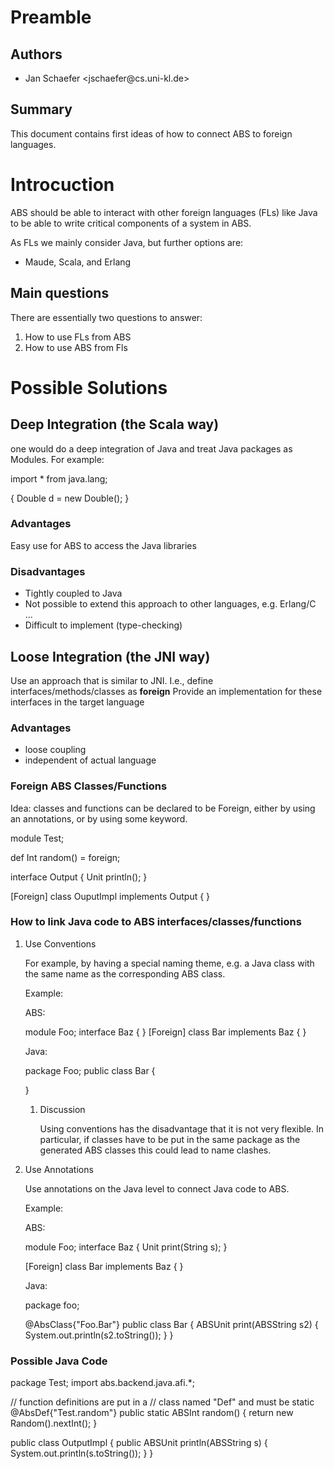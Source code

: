 * Preamble
** Authors
  - Jan Schaefer <jschaefer@cs.uni-kl.de>
** Summary
  This document contains first ideas of how to
  connect ABS to foreign languages.

* Introcuction
ABS should be able to interact with other foreign languages (FLs) like
Java to be able to write critical components of a system
in ABS. 

As FLs we mainly consider Java, but further
options are:
 
 - Maude, Scala, and Erlang

** Main questions
There are essentially two questions to answer:

 1. How to use FLs from ABS
 2. How to use ABS from Fls

* Possible Solutions
** Deep Integration (the Scala way)
   one would do a deep integration of Java and treat
   Java packages as Modules. For example:
   
   import * from java.lang;

   {
      Double d = new Double();
   }

   
*** Advantages
    Easy use for ABS to access the Java libraries

*** Disadvantages
    - Tightly coupled to Java
    - Not possible to extend this approach to other languages, e.g. Erlang/C ...
    - Difficult to implement (type-checking)

** Loose Integration (the JNI way)
   Use an approach that is similar to JNI.
   I.e., define interfaces/methods/classes as *foreign*
   Provide an implementation for these interfaces
   in the target language
*** Advantages
    - loose coupling
    - independent of actual language


*** Foreign ABS Classes/Functions
    Idea: classes and functions can be declared to be
    Foreign, either by using an annotations, or by using
    some keyword.

    module Test;

    def Int random() = foreign;

    interface Output {
       Unit println();
    }

    [Foreign]
    class OuputImpl implements Output { }

*** How to link Java code to ABS interfaces/classes/functions

**** Use Conventions
     For example, by having a special naming theme,
     e.g. a Java class with the same name as the corresponding
     ABS class.

     Example:
     
     ABS:

     module Foo;
     interface Baz { }
     [Foreign] class Bar implements Baz { }

     Java:

     package Foo;
     public class Bar {
     
     }

***** Discussion
      Using conventions has the disadvantage that it is
      not very flexible. In particular, if classes have to be put
      in the same package as the generated ABS classes this could
      lead to name clashes.
      
**** Use Annotations
     Use annotations on the Java level to connect
     Java code to ABS.

     Example:
     
     ABS:

     module Foo;
     interface Baz { 
        Unit print(String s);
     }
     
     [Foreign] 
     class Bar implements Baz { }

     Java:

     package foo;

     @AbsClass{"Foo.Bar"}
     public class Bar {
        ABSUnit print(ABSString s2) {
	   System.out.println(s2.toString());
	}
     }


*** Possible Java Code

    package Test;
    import abs.backend.java.afi.*;

    // function definitions are put in a 
    // class named "Def" and must be static
    @AbsDef{"Test.random"}
    public static ABSInt random() {
       return new Random().nextInt();
     }

    public class OutputImpl {
       public ABSUnit println(ABSString s) {
	  System.out.println(s.toString());
       }
    }

